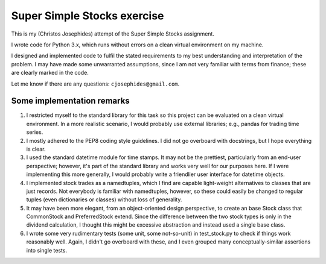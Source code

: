============================
Super Simple Stocks exercise
============================

This is my (Christos Josephides) attempt of the Super Simple Stocks assignment.

I wrote code for Python 3.x, which runs without errors on a clean virtual environment on my machine.

I designed and implemented code to fulfil the stated requirements to my best understanding and interpretation of the problem. I may have made some unwarranted assumptions, since I am not very familiar with terms from finance; these are clearly marked in the code.

Let me know if there are any questions: ``cjosephides@gmail.com``.

Some implementation remarks
===========================

1. I restricted myself to the standard library for this task so this project can be evaluated on a clean virtual environment. In a more realistic scenario, I would probably use external libraries; e.g., pandas for trading time series.

2. I mostly adhered to the PEP8 coding style guidelines. I did not go overboard with docstrings, but I hope everything is clear.

3. I used the standard datetime module for time stamps. It may not be the prettiest, particularly from an end-user perspective; however, it's part of the standard library and works very well for our purposes here. If I were implementing this more generally, I would probably write a friendlier user interface for datetime objects.

4. I implemented stock trades as a namedtuples, which I find are capable light-weight alternatives to classes that are just records. Not everybody is familiar with namedtuples, however, so these could easily be changed to  regular tuples (even dictionaries or classes) without loss of generality.

5. It may have been more elegant, from an object-oriented design perspective, to create an base Stock class that CommonStock and PreferredStock extend. Since the difference between the two stock types is only in the dividend calculation, I thought this might be excessive abstraction and instead used a single base class.

6. I wrote some very rudimentary tests (some unit, some not-so-unit) in test_stock.py to check if things work reasonably well. Again, I didn't go overboard with these, and I even grouped many conceptually-similar assertions into single tests.

